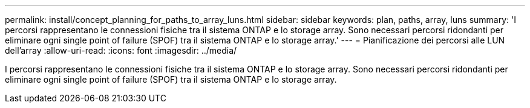 ---
permalink: install/concept_planning_for_paths_to_array_luns.html 
sidebar: sidebar 
keywords: plan, paths, array, luns 
summary: 'I percorsi rappresentano le connessioni fisiche tra il sistema ONTAP e lo storage array. Sono necessari percorsi ridondanti per eliminare ogni single point of failure (SPOF) tra il sistema ONTAP e lo storage array.' 
---
= Pianificazione dei percorsi alle LUN dell'array
:allow-uri-read: 
:icons: font
:imagesdir: ../media/


[role="lead"]
I percorsi rappresentano le connessioni fisiche tra il sistema ONTAP e lo storage array. Sono necessari percorsi ridondanti per eliminare ogni single point of failure (SPOF) tra il sistema ONTAP e lo storage array.
